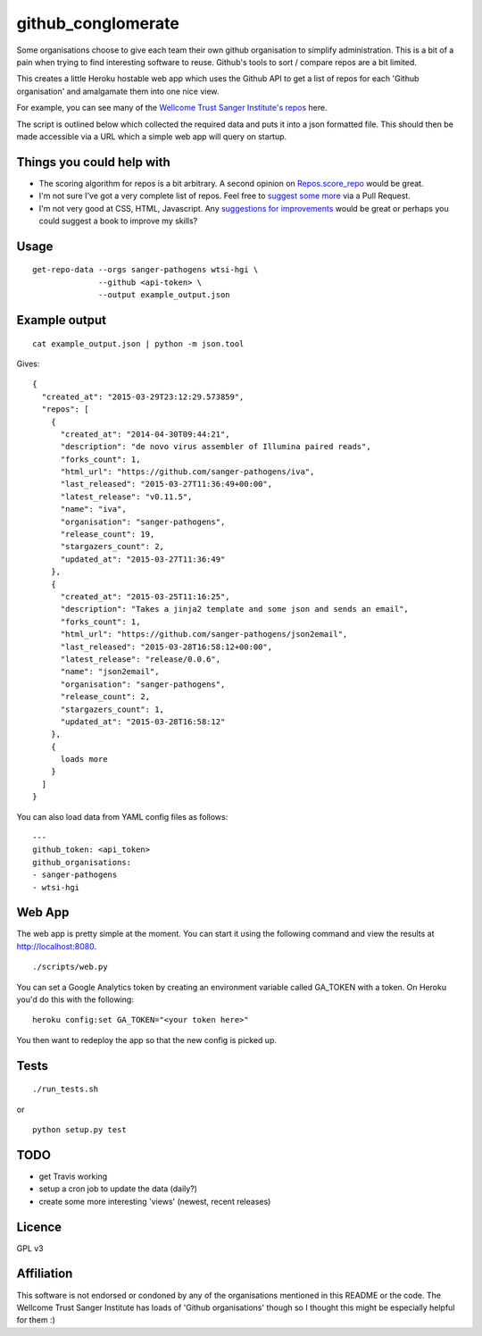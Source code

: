 github_conglomerate
===================

Some organisations choose to give each team their own github organisation to simplify administration.  This is a bit of a pain when trying to find interesting software to reuse.  Github's tools to sort / compare repos are a bit limited.

This creates a little Heroku hostable web app which uses the Github API to get a list of repos for each 'Github organisation' and amalgamate them into one nice view.

For example, you can see many of the `Wellcome Trust Sanger Institute's repos <https://github-conglomerate.herokuapp.com/>`_ here.

The script is outlined below which collected the required data and puts it into a json formatted file.  This should then be made accessible via a URL which a simple web app will query on startup.

Things you could help with
--------------------------

- The scoring algorithm for repos is a bit arbitrary.  A second opinion on `Repos.score_repo <https://github.com/bewt85/GithubConglomerate/blob/master/github_conglomerate/Views.py>`_ would be great.
- I'm not sure I've got a very complete list of repos.  Feel free to `suggest some more <https://github.com/bewt85/GithubConglomerate/blob/master/example_config.yaml>`_ via a Pull Request.
- I'm not very good at CSS, HTML, Javascript.  Any `suggestions for improvements <https://github.com/bewt85/GithubConglomerate/blob/master/scripts/static/templates/index.html>`_ would be great or perhaps you could suggest a book to improve my skills?

Usage
-----

::

  get-repo-data --orgs sanger-pathogens wtsi-hgi \
                --github <api-token> \
                --output example_output.json

Example output
--------------

::

  cat example_output.json | python -m json.tool

Gives:

::

  {
    "created_at": "2015-03-29T23:12:29.573859", 
    "repos": [
      {
        "created_at": "2014-04-30T09:44:21", 
        "description": "de novo virus assembler of Illumina paired reads", 
        "forks_count": 1, 
        "html_url": "https://github.com/sanger-pathogens/iva", 
        "last_released": "2015-03-27T11:36:49+00:00", 
        "latest_release": "v0.11.5", 
        "name": "iva", 
        "organisation": "sanger-pathogens", 
        "release_count": 19, 
        "stargazers_count": 2, 
        "updated_at": "2015-03-27T11:36:49"
      }, 
      {
        "created_at": "2015-03-25T11:16:25", 
        "description": "Takes a jinja2 template and some json and sends an email", 
        "forks_count": 1, 
        "html_url": "https://github.com/sanger-pathogens/json2email", 
        "last_released": "2015-03-28T16:58:12+00:00", 
        "latest_release": "release/0.0.6", 
        "name": "json2email", 
        "organisation": "sanger-pathogens", 
        "release_count": 2, 
        "stargazers_count": 1, 
        "updated_at": "2015-03-28T16:58:12"
      },
      {
        loads more
      }
    ]
  }


You can also load data from YAML config files as follows:

::

  ---
  github_token: <api_token>
  github_organisations:
  - sanger-pathogens
  - wtsi-hgi

Web App
-------

The web app is pretty simple at the moment.  You can start it using the following command and view the results at http://localhost:8080.

::

  ./scripts/web.py

You can set a Google Analytics token by creating an environment variable called GA_TOKEN with a token.  On Heroku you'd do this with the following:

::

  heroku config:set GA_TOKEN="<your token here>"

You then want to redeploy the app so that the new config is picked up.

Tests
-----

::

  ./run_tests.sh

or

::

  python setup.py test

TODO
----

- get Travis working
- setup a cron job to update the data (daily?)
- create some more interesting 'views' (newest, recent releases)

Licence
-------

GPL v3

Affiliation
-----------

This software is not endorsed or condoned by any of the organisations mentioned in this README or the code.  The Wellcome Trust Sanger Institute has loads of 'Github organisations' though so I thought this might be especially helpful for them :)
